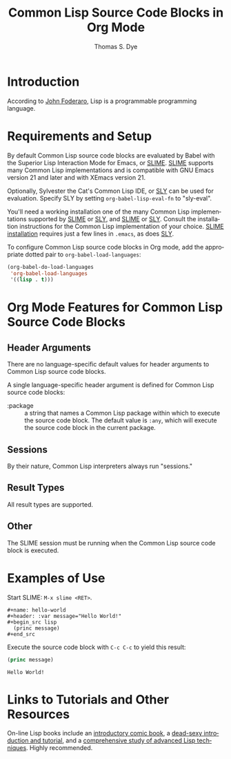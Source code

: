 # Created 2021-06-15 Tue 18:20
#+OPTIONS: H:3 num:nil toc:2 \n:nil ::t |:t ^:{} -:t f:t *:t tex:t d:(HIDE) tags:not-in-toc
#+TITLE: Common Lisp Source Code Blocks in Org Mode
#+AUTHOR: Thomas S. Dye
#+startup: align fold nodlcheck hidestars oddeven lognotestate hideblocks
#+seq_todo: TODO(t) INPROGRESS(i) WAITING(w@) | DONE(d) CANCELED(c@)
#+tags: Write(w) Update(u) Fix(f) Check(c) noexport(n)
#+language: en
#+html_link_up: index.html
#+html_link_home: https://orgmode.org/worg/
#+exclude_tags: noexport

* Introduction
According to [[http://en.wikiquote.org/wiki/Lisp_programming_language][John Foderaro]], Lisp is a programmable programming language.

* Requirements and Setup

By default Common Lisp source code blocks are evaluated by Babel with
the Superior Lisp Interaction Mode for Emacs, or [[http://common-lisp.net/project/slime/][SLIME]].  [[http://common-lisp.net/project/slime/][SLIME]]
supports many Common Lisp implementations and is compatible with GNU
Emacs version 21 and later and with XEmacs version 21.

Optionally, Sylvester the Cat's Common Lisp IDE, or [[https://github.com/capitaomorte/sly][SLY]] can be used
for evaluation.  Specify SLY by setting =org-babel-lisp-eval-fn= to
"sly-eval". 

You'll need a working installation one of the many Common Lisp
implementations supported by [[http://common-lisp.net/project/slime/][SLIME]] or [[https://github.com/capitaomorte/sly][SLY]], and [[http://common-lisp.net/project/slime/][SLIME]] or [[https://github.com/capitaomorte/sly][SLY]]. Consult the
installation instructions for the Common Lisp implementation of your
choice. [[http://common-lisp.net/project/slime/doc/html/Installation.html#Installation][SLIME installation]] requires just a few lines in =.emacs=, as
does [[https://github.com/capitaomorte/sly][SLY]].

To configure Common Lisp source code blocks in Org mode, add the
appropriate dotted pair to =org-babel-load-languages=:

#+begin_src emacs-lisp :exports code
  (org-babel-do-load-languages
   'org-babel-load-languages
   '((lisp . t)))
#+end_src

* Org Mode Features for Common Lisp Source Code Blocks
** Header Arguments
There are no language-specific default values for header arguments
to Common Lisp source code blocks.

A single language-specific header argument is defined for Common Lisp
source code blocks:

- :package :: a string that names a Common Lisp package within which
     to execute the source code block. The default value is
     =:any=, which will execute the source code block in the
     current package.
** Sessions

By their nature, Common Lisp interpreters always run "sessions."

** Result Types
All result types are supported.
** Other

The SLIME session must be running when the Common Lisp source code
block is executed.

* Examples of Use

Start SLIME: =M-x slime <RET>=.

#+begin_example
,#+name: hello-world
,#+header: :var message="Hello World!"
,#+begin_src lisp
  (princ message)
,#+end_src
#+end_example

Execute the source code block with =C-c C-c= to yield this result:
#+name: hello-world
#+header: :exports results
#+header: :var message="Hello World!"
#+begin_src lisp
(princ message)
#+end_src

#+results: hello-world
: Hello World!


* Links to Tutorials and Other Resources

On-line Lisp books include an [[http://www.lisperati.com/casting.html][introductory comic book]], a [[http://www.gigamonkeys.com/book/][dead-sexy
introduction and tutorial]], and a [[http://paulgraham.com/onlisp.html][comprehensive study of advanced Lisp
techniques]].  Highly recommended.
